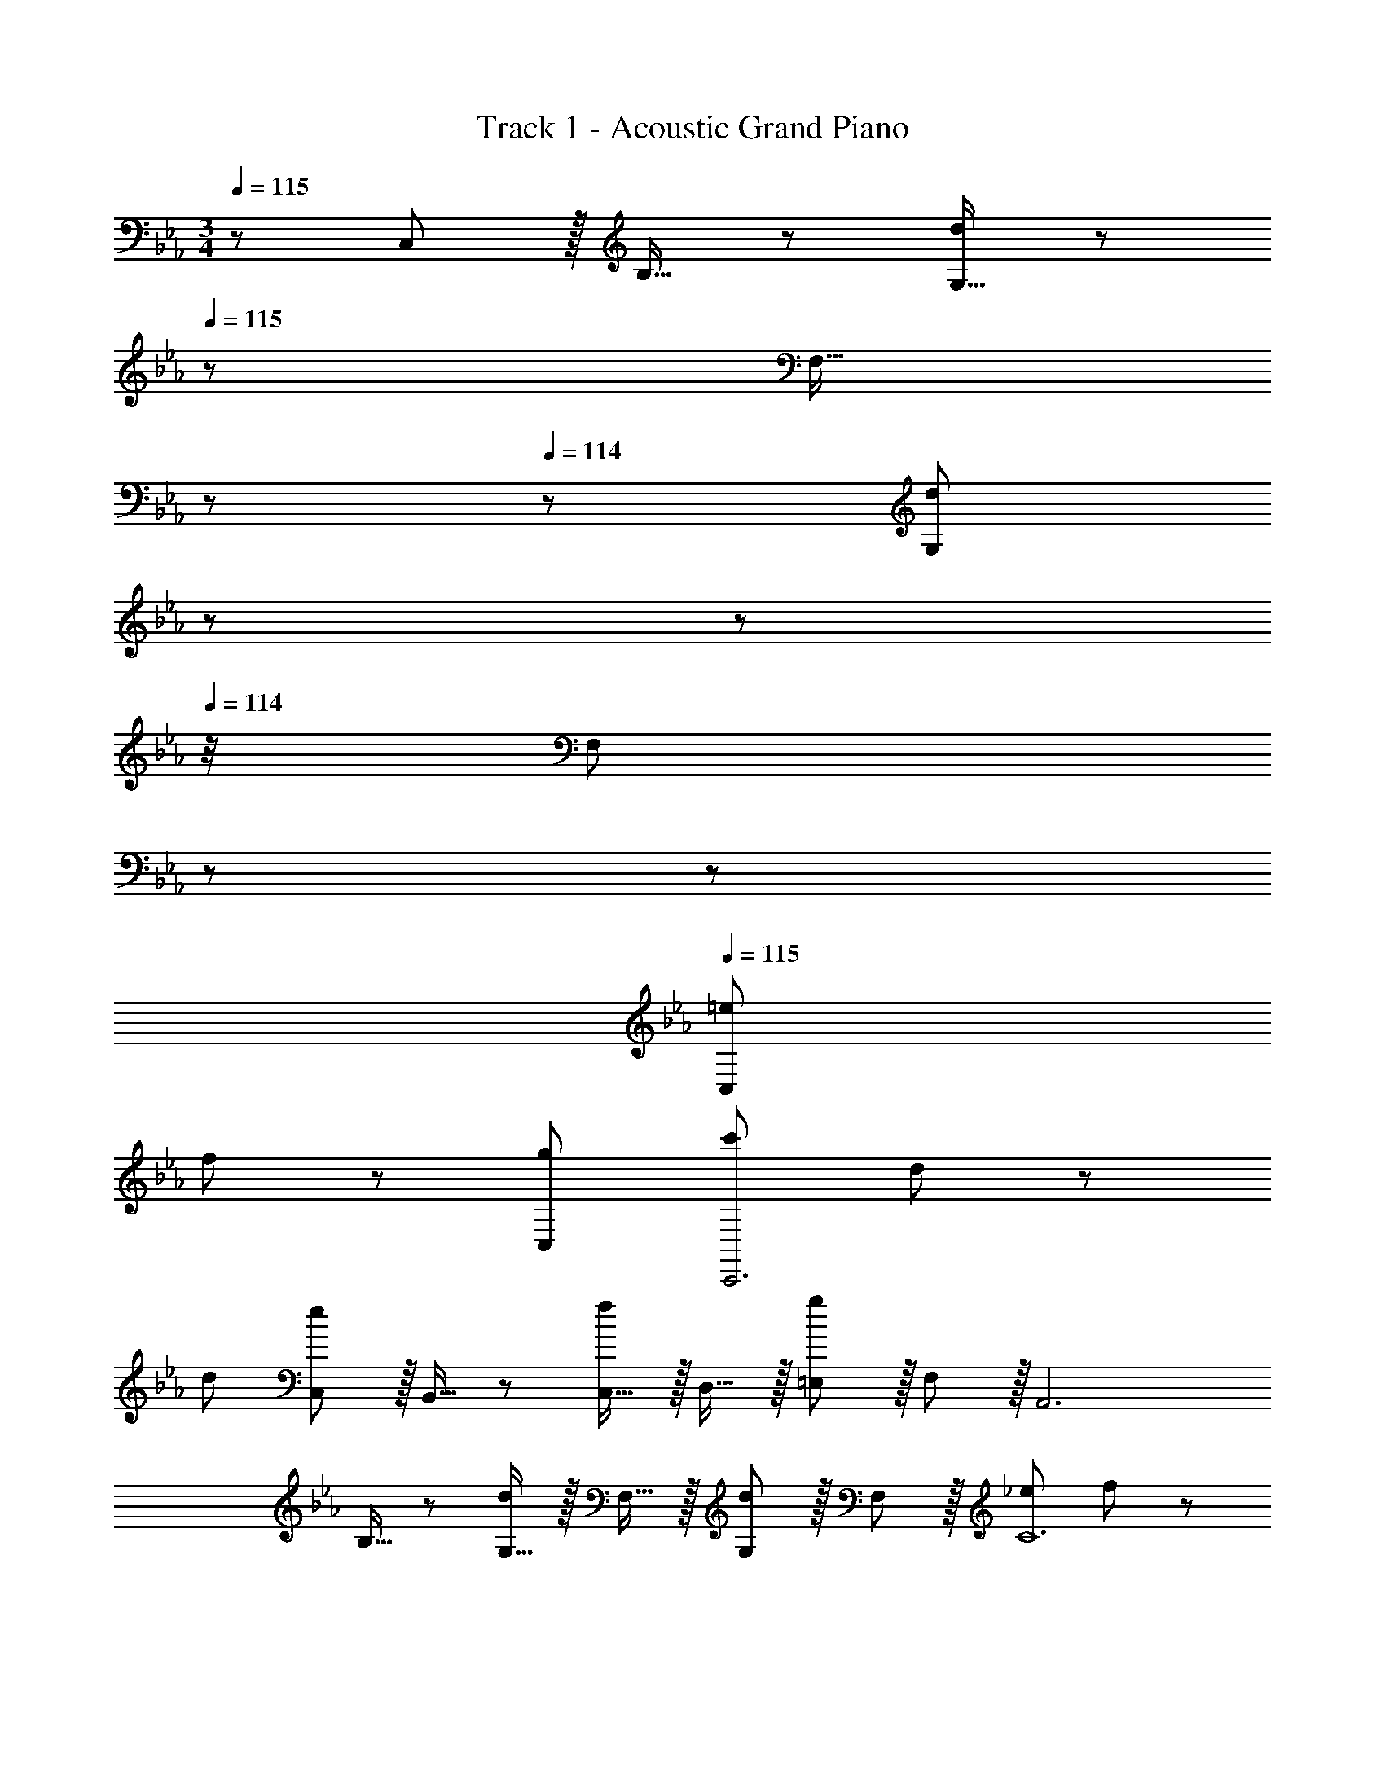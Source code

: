 X: 1
T: Track 1 - Acoustic Grand Piano
Z: ABC Generated by Starbound Composer
L: 1/8
M: 3/4
Q: 1/4=115
K: Cm
z/48 C,47/48 z/16 B,15/16 z/24 [G,15/16d95/48] z/48 
Q: 1/4=115
z/24 [F,15/16z5/16] 
Q: 1/4=115
z17/48 
Q: 1/4=114
z/3 [G,11/12d47/24z/48] 
Q: 1/4=114
z17/48 
Q: 1/4=114
z17/48 
Q: 1/4=114
z/4 [F,11/12z5/48] 
Q: 1/4=113
z17/48 
Q: 1/4=113
z25/48 
Q: 1/4=115
[=e49/24C,193/48] 
f95/48 z/48 [g47/24C,191/24] [c'49/24C,,6] d95/48 z/48 
d47/24 [C,e49/24] z/16 B,,15/16 z/24 [C,15/16f95/48] z/16 D,15/16 z/16 [=E,11/12g47/24] z/16 F,11/12 z/16 [A,,6z17/16] 
B,15/16 z/24 [G,15/16d95/48] z/16 F,15/16 z/16 [G,11/12d47/24] z/16 F,11/12 z/16 [_e49/24C12] f95/48 z/48 
g47/24 [C,6z49/24] [d95/48d'95/48] z/48 d47/24 [e49/24C,,,193/48C,,193/48] 
f95/48 z/48 [g47/24D,,,47/24D,,47/24] [G49/24C,6] [Gd95/48] [G23/12z] 
[d47/24z47/48] F11/12 z/16 [G=e49/24C,6] z/16 =A15/16 z/24 [f95/48B95/48] z/48 [g47/24z47/48] A11/12 z/16 [G73/24C,12z49/24] 
[d95/48z] [G23/12z] [d47/24z47/48] F11/12 z/16 [Ge49/24] z/16 F15/16 z/24 [f95/48C95/48] z/48 
[g47/24z47/48] C11/12 z/16 [G49/24A,,6] [Gd95/48d'95/48] [G23/12z] [d47/24z47/48] F11/12 z/16 [G_e49/24A,,6] z/16 
_A15/16 z/24 [f95/48B95/48] z/48 [g47/24z47/48] A11/12 z/16 [G17/8B,,6z49/24] [d95/48d'95/48c33/16] z/48 
[d47/24F49/24] [e49/24G17/8B,,6] [f95/48C33/16] z/48 [g47/24E49/24] [C,G49/24] z/16 
B,15/16 z/24 [G,15/16Gd95/48] z/16 [F,15/16G23/12] z/16 [G,11/12d47/24] z/16 [F,11/12F47/48] z/16 [G=e49/24C,17/8] z/16 =A15/16 z/24 [f95/48B95/48G,33/16] z/48 
[g47/24C49/24z47/48] A11/12 z/16 [G17/16C,49/24] G47/48 [Gd95/48C95/48] [G23/12z] [d47/24B,47/24z47/48] F11/12 z/16 [Ge49/24C49/24] z/16 
F15/16 z/24 [f95/48C95/48G,95/48] z/48 [g47/24C,47/24z47/48] C11/12 z/16 [G49/24A,,6z17/16] B,15/16 z/24 [G,15/16Gd95/48] z/16 [F,15/16G23/12] z/16 
[G,11/12d47/24] z/16 [F11/12F,11/12] z/16 [G_e49/24A,,6] z/16 _A15/16 z/24 [f95/48B95/48] z/48 [g47/24z47/48] A11/12 z/16 [G17/8A,,6z17/16] 
_E,15/16 z/24 [d95/48C95/48c33/16] z/48 [d47/24B,47/24F49/24] [A,,e49/24G17/8] z/16 C,15/16 z/24 [G,15/16f95/48d33/16] z/16 A,15/16 z/16 
[g47/24B,47/24B49/24] [C,,49/24C,49/24] [c95/48f95/48c'95/48F,95/48C95/48F95/48] z/48 [G47/24c47/24g47/24C,47/24G,47/24C47/24] [B49/24e49/24b49/24E,49/24B,49/24E49/24] 
[F95/48B95/48f95/48B,,95/48F,95/48B,95/48z23/24] 
Q: 1/4=115
z17/48 
Q: 1/4=115
z17/48 
Q: 1/4=114
z/3 [A,,,47/24A,,47/24z/48] 
Q: 1/4=114
z17/48 
Q: 1/4=114
z17/48 
Q: 1/4=114
z17/48 
Q: 1/4=113
z17/48 
Q: 1/4=113
z25/48 
Q: 1/4=115
[B49/24e49/24b49/24E,49/24B,49/24E49/24] [F95/48B95/48f95/48B,,95/48F,95/48B,95/48] z/48 
[A47/24_d47/24a47/24_D,47/24A,47/24_D47/24] [E49/24A49/24e49/24A,,49/24E,49/24A,49/24] z2 [e47/48E53/48B,,,47/24B,,47/24] [f47/48F53/48] 
K: GB
[=B,,,^f73/24^F151/48=B151/48] z/16 
=B,,15/16 z/24 ^F,15/16 z/16 [B,,15/16=f47/48=F53/48] z/16 [e47/24=B,47/24E49/24] [_D,,d49/24a49/24A17/8] z/16 D,15/16 z/24 [A,15/16^f95/48^F33/16d33/16] z/16 D,15/16 z/16 
[=F15/8B15/8=f47/24D47/24] z/12 [E,,b73/24_B151/48e151/48] z/16 E,15/16 z/24 _B,15/16 z/16 [E,15/16=b47/48=B53/48] z/16 [_b47/48_B53/48E47/24] [A91/48a49/24z47/48] [_B,,,12z17/16] 
[_B,,25/24b79/16e'79/16z47/48] [E,17/16z] [F25/24=F,25/24z] [B25/24B,25/24z47/48] [e47/48F,25/24] [f53/48B,53/48z17/16] [b25/24E25/24z47/48] [e'17/16F17/16z] [f'25/24B25/24z] 
[b'25/24F25/24z47/48] [e''25/24E25/24z47/48] [B,,,6d'389/48f'437/48b'12d''12z17/16] [F,,25/24z47/48] [B,,17/16z] [B,25/24=D,25/24z] [=D25/24F,25/24z47/48] [F25/24B,25/24z47/48] [B53/48D53/48z17/16] 
[F25/24z47/48] [B17/16z] [b25/24=d25/24z] [d'25/24f25/24z47/48] b47/48 [f'/24b'12d''12f''12b''12f12b12d'12] z143/24 
B,193/48 z/48 [B,,,47/24B,,47/24] 
K: EB
[E,,37/48E193/48G193/48B193/48e193/48z3/4] [B,,11/16z5/8] [E,17/24z2/3] 
[B,17/24z11/16] [E,11/16z31/48] [B,17/24z2/3] [E11/16B47/24e47/24b47/24z31/48] [B,11/16z31/48] [E,17/24z2/3] [=D,,37/48A49/24d49/24a49/24z3/4] [B,,11/16z5/8] [D,17/24z2/3] [B,17/24G95/48d95/48g95/48z11/16] [D,11/16z31/48] [B,17/24z2/3] 
[D11/16F47/24B47/24d47/24z31/48] [B,11/16z31/48] [D,17/24z2/3] [C,,37/48E6G6c6e6z3/4] [G,,11/16z5/8] [C,17/24z2/3] [G,17/24z11/16] [C,11/16z31/48] [G,17/24z2/3] [C11/16z31/48] [G,11/16z31/48] [C,17/24z2/3] [B,,,37/48D49/24F49/24d49/24z3/4] 
[G,,11/16z5/8] [B,,17/24z2/3] [G,17/24E95/48G95/48e95/48z11/16] [B,,11/16z31/48] [G,17/24z2/3] [B,11/16c47/24c'47/24z31/48] [G,11/16z31/48] [B,,17/24z2/3] [A,,,37/48B6e6a6b6z3/4] [A,,11/16z5/8] [E,17/24z2/3] [A,17/24z11/16] [E,11/16z31/48] 
[A,,17/24z2/3] [C11/16z31/48] [E,11/16z31/48] [A,,17/24z2/3] [G,,,37/48E49/24B49/24e49/24z3/4] [G,,11/16z5/8] [E,17/24z2/3] [G,17/24F95/48B95/48e95/48z11/16] [E,11/16z31/48] [G,,17/24z2/3] [B,11/16G47/24B47/24e47/24z31/48] [E,11/16z31/48] [G,,17/24z2/3] 
[F,,,37/48A49/24c49/24e49/24a49/24z3/4] [F,,11/16z5/8] [C,17/24z2/3] [F,17/24G95/48c95/48e95/48g95/48z11/16] [C,11/16z13/48] 
Q: 1/4=115
z17/48 
Q: 1/4=114
z/48 [F,,17/24z/3] 
Q: 1/4=114
z/3 [A,11/16E47/24A47/24e47/24z/48] 
Q: 1/4=113
z17/48 
Q: 1/4=113
z13/48 [C,11/16z/12] 
Q: 1/4=112
z17/48 
Q: 1/4=112
z5/24 [F,,17/24z7/48] 
Q: 1/4=111
z25/48 [B,,,37/48z/2] 
Q: 1/4=115
z/4 [F29/48F,,11/16] z/48 [B5/8B,,2/3] z/24 
[d5/8B,,17/24] z/16 [f29/48F,11/16] z/24 [b5/8B,17/24] z/24 [=B,,11/16f47/24=b47/24d'47/24f'47/24z31/48] [G,11/16z31/48] [D17/24z2/3] [C,,37/48e'193/48z3/4] [c'29/48G,,11/16] z/48 [g5/8C,17/24] z/24 [e5/8E,17/24] z/16 [c29/48G,11/16] z/24 [G5/8C,17/24] z/24 
[C11/16c47/24e47/24c'47/24z31/48] [G,11/16z31/48] [E,17/24z2/3] [B,,,37/48_b193/48z3/4] [g29/48F,,11/16] z/48 [d5/8_B,,17/24] z/24 [B5/8D,17/24] z/16 [G29/48F,11/16] z/24 [D5/8B,,17/24] z/24 [B,11/16d47/24f47/24d'47/24z31/48] [F,11/16z31/48] [B,,17/24z2/3] [A,,,37/48c'193/48z3/4] 
[a29/48E,,11/16] z/48 [e5/8A,,17/24] z/24 [a5/8C,17/24] z/16 [e29/48E,11/16] z/24 [c5/8A,,17/24] z/24 [A,11/16F47/24A47/24f47/24z31/48] [E,11/16z31/48] [A,,17/24z2/3] [G,,,37/48e193/48z3/4] [B29/48E,,11/16] z/48 [G5/8B,,17/24] z/24 [B5/8G,,17/24] z/16 [G29/48E,11/16] z/24 
[E5/8B,17/24] z/24 [E,11/16B47/24e47/24b47/24z31/48] [G,,11/16z31/48] [E,17/24z2/3] [F,,37/48A193/48c193/48a193/48z3/4] [C,11/16z5/8] [F,17/24z2/3] [A,17/24z11/16] [F,11/16z31/48] [C,17/24z2/3] [C47/24c47/24F,,47/24] 
[B,,11/16D193/48F193/48B193/48d193/48] z/16 D,29/48 z/48 F,5/8 z/24 B,5/8 z/16 [F,29/48z13/48] 
Q: 1/4=115
z17/48 
Q: 1/4=114
z/48 [D,5/8z/3] 
Q: 1/4=114
z/3 [G47/24g47/24B,,47/24z/48] 
Q: 1/4=113
z17/48 
Q: 1/4=113
z17/48 
Q: 1/4=112
z17/48 
Q: 1/4=112
z17/48 
Q: 1/4=111
z25/48 [E,,11/16E6G6B6e6z/2] 
Q: 1/4=115
z/4 B,,29/48 z/48 E,5/8 z/24 
G,5/8 z/16 E,29/48 z/24 G,5/8 z/24 B,5/8 z/48 G,29/48 z/24 B,5/8 z/24 [F49/24=B49/24d49/24f49/24D,6F,6=B,6] g'95/48 z/48 
f''47/24 [c17/8g'193/48c''193/48e''193/48z49/24] [g33/16z2] [c''47/24e'49/24] [d'193/48f'193/48g'193/48b'193/48_B6f6b6] z/48 
d''47/24 [A17/8e'193/48a'193/48b'193/48c''193/48z49/24] [e33/16z23/24] 
Q: 1/4=115
z7/16 
Q: 1/4=111
z5/12 
Q: 1/4=107
z3/16 [f'47/24a49/24z/4] 
Q: 1/4=102
z5/12 
Q: 1/4=98
z7/16 
Q: 1/4=94
z5/12 
Q: 1/4=90
z7/16 
Q: 1/4=45
[b41/12e'41/12G43/8g43/8] z7/12 
Q: 1/4=115
z/24 [B47/24b47/24] 
M: 4/4
M: 4/4
[F,,,289/48z17/16] [A,15/16C15/16F,,15/16EAF,z/16] 
Q: 1/4=109
z15/16 [A11/12c11/12F,11/12e47/48a47/48F47/48z3/16] 
Q: 1/4=103
z19/24 [a15/16c'15/16F15/16e'a'fz/3] 
Q: 1/4=97
z2/3 [a'95/48c''95/48e''95/48a''95/48f95/48f'95/48z11/24] 
Q: 1/4=92
z9/8 
Q: 1/4=86
z19/48 
[A95/48a95/48z35/48] 
Q: 1/4=80
z9/8 
Q: 1/4=74
z/8 
Q: 1/4=57
[B,,,,21/4z17/16] [G,15/16_B,15/16B,,,15/16DGB,,] z/16 [G11/12B11/12B,,11/12d47/48g47/48B,47/48] z/16 [g15/16b15/16B,15/16d'g'B] z/16 [g'29/24b'29/24d''29/24g''29/24B95/48b95/48] z3/4 
Q: 1/4=115
z/48 
[e'95/48e''95/48z83/48] E,,,/4 [e613/48e'16g'16b'16e''16z7] 
F,,15/16 z/16 G,,13/24 z/24 A,,11/24 z/48 B,,11/24 z/24 C,23/48 z/48 D,5/16 z/48 E,5/16 z/48 F,7/24 z/48 G,7/24 z/24 A,5/16 B,/3 z/48 C/4 z/48 D11/48 z/4 F11/48 z/48 G11/48 A11/48 z/48 B11/48 z/48 c/4 d/4 z/48 e11/48 f11/48 z/48 g11/48 
a11/48 z/48 b11/48 z/48 c'11/48 z/48 d'/4 
Q: 1/4=115
e'19/48 z/48 f'5/16 z/48 [g'5/16z5/48] 
Q: 1/4=111
z5/24 a'5/16 z/48 b'5/16 
Q: 1/4=107
c''5/16 z/24 d''23/48 z/48 
Q: 1/4=102
e''11/24 z/48 [f''11/24z3/8] 
Q: 1/4=98
z5/48 g''23/48 z/24 [a''15/16z11/48] 
Q: 1/4=94
z37/48 [b''31/12z/12] 
Q: 1/4=90
z41/48 
Q: 1/4=28
z97/48 
[E341/48z/3] [B325/48z/3] [e155/24z/3] [b49/8z5/16] e'139/24 
